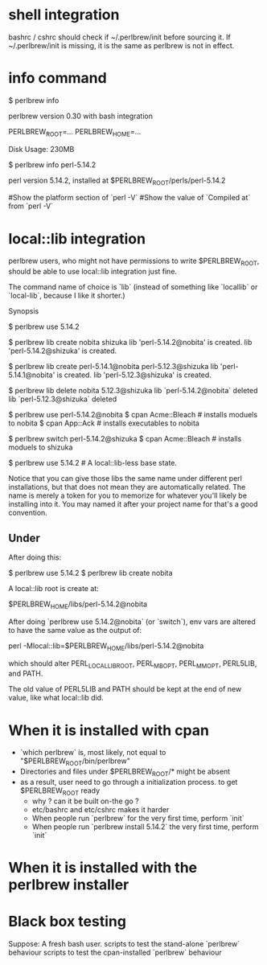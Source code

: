 # Here's some random notes about perlbrew that I take when I was thinking (or not.)

* shell integration

bashrc / cshrc should check if ~/.perlbrew/init before sourcing it.
If ~/.perlbrew/init is missing, it is the same as perlbrew is not in effect.

* info command

    $ perlbrew info
    
    perlbrew version 0.30
        with bash integration
    
    PERLBREW_ROOT=...
    PERLBREW_HOME=...

    Disk Usage: 230MB

    $ perlbrew info perl-5.14.2

    perl version 5.14.2, installed at $PERLBREW_ROOT/perls/perl-5.14.2

    #Show the platform section of `perl -V`
    #Show the value of `Compiled at` from `perl -V`

* local::lib integration

  perlbrew users, who might not have permissions to write $PERLBREW_ROOT, should
  be able to use local::lib integration just fine.

  The command name of choice is `lib` (instead of something like `locallib` or
  `local-lib`, because I like it shorter.)

  Synopsis

    $ perlbrew use 5.14.2

    $ perlbrew lib create nobita shizuka
    lib 'perl-5.14.2@nobita' is created.
    lib 'perl-5.14.2@shizuka' is created.

    $ perlbrew lib create perl-5.14.1@nobita  perl-5.12.3@shizuka
    lib 'perl-5.14.1@nobita' is created.
    lib 'perl-5.12.3@shizuka' is created.

    $ perlbrew lib delete nobita 5.12.3@shizuka
    lib `perl-5.14.2@nobita` deleted
    lib `perl-5.12.3@shizuka` deleted

    $ perlbrew use perl-5.14.2@nobita
    $ cpan Acme::Bleach     # installs moduels to nobita
    $ cpan App::Ack         # installs executables to nobita

    $ perlbrew switch perl-5.14.2@shizuka
    $ cpan Acme::Bleach     # installs moduels to shizuka

    $ perlbrew use 5.14.2   # A local::lib-less base state.

Notice that you can give those libs the same name under different perl
installations, but that does not mean they are automatically related. The name
is merely a token for you to memorize for whatever you'll likely be installing
into it. You may named it after your project name for that's a good convention.

** Under

After doing this:

    $ perlbrew use 5.14.2
    $ perlbrew lib create nobita

A local::lib root is create at:

    $PERLBREW_HOME/libs/perl-5.14.2@nobita

After doing `perlbrew use 5.14.2@nobita` (or `switch`), env vars are altered to
have the same value as the output of:

    perl -Mlocal::lib=$PERLBREW_HOME/libs/perl-5.14.2@nobita

which should alter PERL_LOCAL_LIB_ROOT, PERL_MB_OPT, PERL_MM_OPT, PERL5LIB, and PATH.

The old value of PERL5LIB and PATH should be kept at the end of new value, like
what local::lib did.

* When it is installed with cpan
  - `which perlbrew` is, most likely, not equal to "$PERLBREW_ROOT/bin/perlbrew"
  - Directories and files under $PERLBREW_ROOT/* might be absent
  * as a result, user need to go through a initialization process. to get $PERLBREW_ROOT ready
    - why ? can it be built on-the go ?
    - etc/bashrc and etc/cshrc makes it harder
    - When people run `perlbrew` for the very first time, perform `init`
    - When people run `perlbrew install 5.14.2` the very first time, perform `init`

* When it is installed with the perlbrew installer

* Black box testing

  Suppose: A fresh bash user.
  scripts to test the stand-alone `perlbrew` behaviour
  scripts to test the cpan-installed `perlbrew` behaviour
